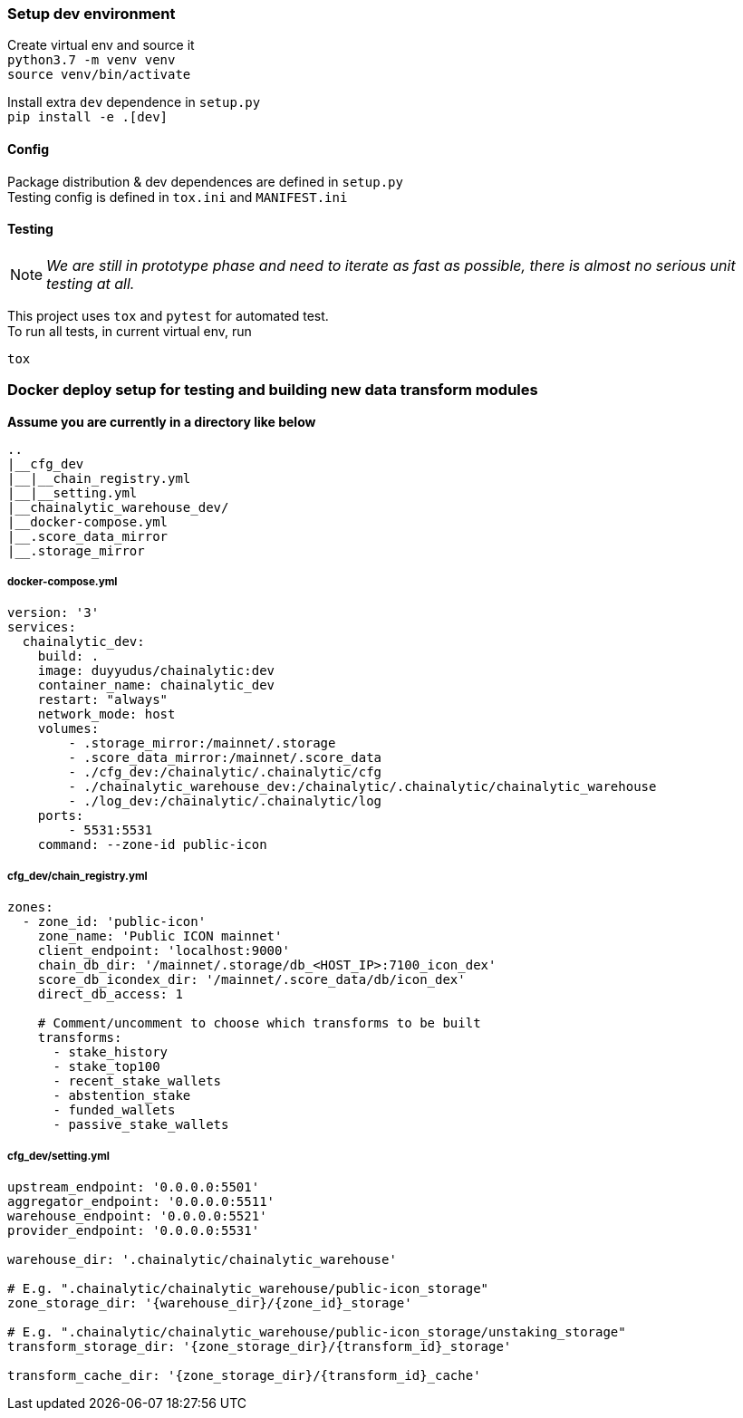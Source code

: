 ### Setup dev environment

Create virtual env and source it +
`python3.7 -m venv venv` +
`source venv/bin/activate`

Install extra `dev` dependence in `setup.py` +
`pip install -e .[dev]`

#### Config

Package distribution & dev dependences are defined in `setup.py` +
Testing config is defined in `tox.ini` and `MANIFEST.ini`

#### Testing

NOTE: _We are still in prototype phase and need to iterate as fast as possible, there is almost no serious unit testing at all._

This project uses `tox` and `pytest` for automated test. +
To run all tests, in current virtual env, run
[source]
----
tox
----

### Docker deploy setup for testing and building new data transform modules

*Assume you are currently in a directory like below*

[source]
----
..
|__cfg_dev
|__|__chain_registry.yml
|__|__setting.yml
|__chainalytic_warehouse_dev/
|__docker-compose.yml
|__.score_data_mirror
|__.storage_mirror

----

##### docker-compose.yml
[source]
----
version: '3'
services:
  chainalytic_dev:
    build: .
    image: duyyudus/chainalytic:dev
    container_name: chainalytic_dev
    restart: "always"
    network_mode: host
    volumes:
        - .storage_mirror:/mainnet/.storage
        - .score_data_mirror:/mainnet/.score_data
        - ./cfg_dev:/chainalytic/.chainalytic/cfg
        - ./chainalytic_warehouse_dev:/chainalytic/.chainalytic/chainalytic_warehouse
        - ./log_dev:/chainalytic/.chainalytic/log
    ports:
        - 5531:5531
    command: --zone-id public-icon

----

##### cfg_dev/chain_registry.yml
[source]
----
zones:
  - zone_id: 'public-icon'
    zone_name: 'Public ICON mainnet'
    client_endpoint: 'localhost:9000'
    chain_db_dir: '/mainnet/.storage/db_<HOST_IP>:7100_icon_dex'
    score_db_icondex_dir: '/mainnet/.score_data/db/icon_dex'
    direct_db_access: 1

    # Comment/uncomment to choose which transforms to be built
    transforms:
      - stake_history
      - stake_top100
      - recent_stake_wallets
      - abstention_stake
      - funded_wallets
      - passive_stake_wallets
----

##### cfg_dev/setting.yml
[source]
----
upstream_endpoint: '0.0.0.0:5501'
aggregator_endpoint: '0.0.0.0:5511'
warehouse_endpoint: '0.0.0.0:5521'
provider_endpoint: '0.0.0.0:5531'

warehouse_dir: '.chainalytic/chainalytic_warehouse'

# E.g. ".chainalytic/chainalytic_warehouse/public-icon_storage"
zone_storage_dir: '{warehouse_dir}/{zone_id}_storage'

# E.g. ".chainalytic/chainalytic_warehouse/public-icon_storage/unstaking_storage"
transform_storage_dir: '{zone_storage_dir}/{transform_id}_storage'

transform_cache_dir: '{zone_storage_dir}/{transform_id}_cache'
----
